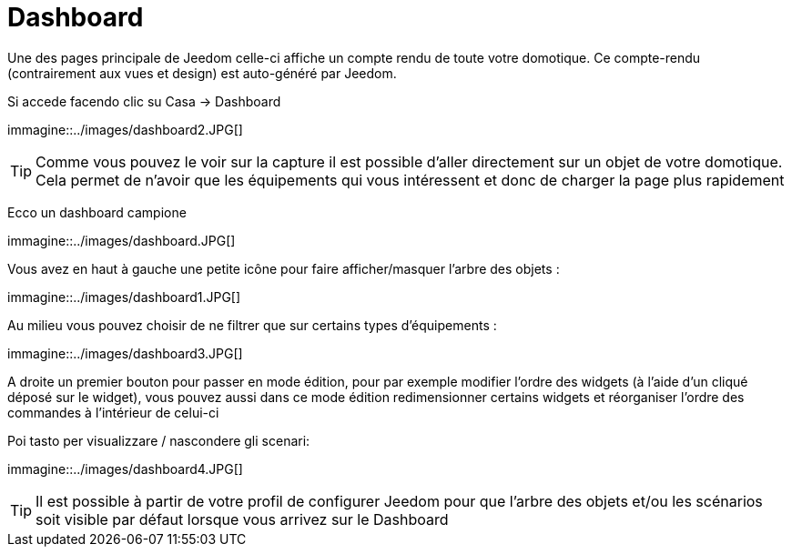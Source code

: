 = Dashboard

Une des pages principale de Jeedom celle-ci affiche un compte rendu de toute votre domotique. Ce compte-rendu (contrairement aux vues et design) est auto-généré par Jeedom.

Si accede facendo clic su Casa -> Dashboard

immagine::../images/dashboard2.JPG[]

[TIP]
Comme vous pouvez le voir sur la capture il est possible d'aller directement sur un objet de votre domotique. Cela permet de n'avoir que les équipements qui vous intéressent et donc de charger la page plus rapidement

Ecco un dashboard campione

immagine::../images/dashboard.JPG[]

Vous avez en haut à gauche une petite icône pour faire afficher/masquer l'arbre des objets : 

immagine::../images/dashboard1.JPG[]

Au milieu vous pouvez choisir de ne filtrer que sur certains types d'équipements :

immagine::../images/dashboard3.JPG[]

A droite un premier bouton pour passer en mode édition, pour par exemple modifier l'ordre des widgets (à l'aide d'un cliqué déposé sur le widget), vous pouvez aussi dans ce mode édition redimensionner certains widgets et réorganiser l'ordre des commandes à l'intérieur de celui-ci

Poi tasto per visualizzare / nascondere gli scenari:

immagine::../images/dashboard4.JPG[]

[TIP]
Il est possible à partir de votre profil de configurer Jeedom pour que l'arbre des objets et/ou les scénarios soit visible par défaut lorsque vous arrivez sur le Dashboard